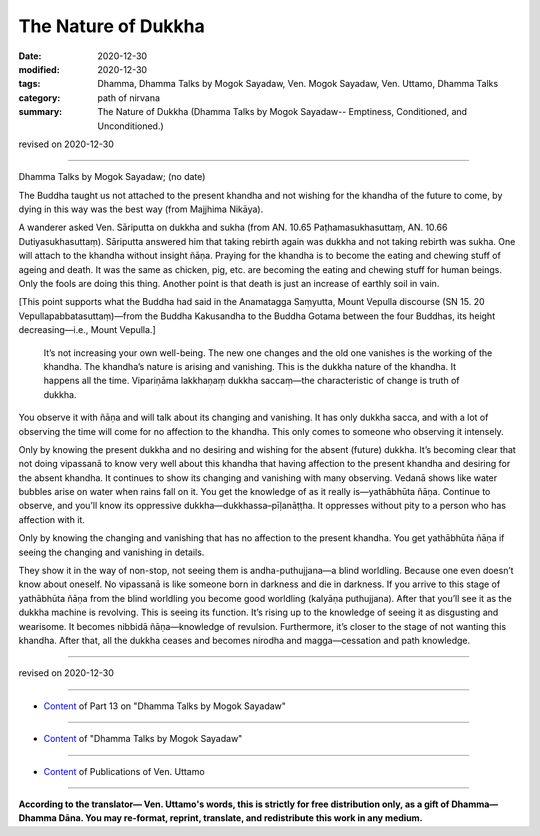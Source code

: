 =============================================
The Nature of Dukkha
=============================================

:date: 2020-12-30
:modified: 2020-12-30
:tags: Dhamma, Dhamma Talks by Mogok Sayadaw, Ven. Mogok Sayadaw, Ven. Uttamo, Dhamma Talks
:category: path of nirvana
:summary: The Nature of Dukkha (Dhamma Talks by Mogok Sayadaw-- Emptiness, Conditioned, and Unconditioned.)

revised on 2020-12-30

------

Dhamma Talks by Mogok Sayadaw; (no date)

The Buddha taught us not attached to the present khandha and not wishing for the khandha of the future to come, by dying in this way was the best way (from Majjhima Nikāya).

A wanderer asked Ven. Sāriputta on dukkha and sukha (from AN. 10.65 Paṭhamasukhasuttaṃ, AN. 10.66 Dutiyasukhasuttaṃ). Sāriputta answered him that taking rebirth again was dukkha and not taking rebirth was sukha. One will attach to the khandha without insight ñāṇa. Praying for the khandha is to become the eating and chewing stuff of ageing and death. It was the same as chicken, pig, etc. are becoming the eating and chewing stuff for human beings. Only the fools are doing this thing. Another point is that death is just an increase of earthly soil in vain.

[This point supports what the Buddha had said in the Anamatagga Saṃyutta, Mount Vepulla discourse (SN 15. 20 Vepullapabbatasuttaṃ)—from the Buddha Kakusandha to the Buddha Gotama between the four Buddhas, its height decreasing—i.e., Mount Vepulla.]

 It’s not increasing your own well-being. The new one changes and the old one vanishes is the working of the khandha. The khandha’s nature is arising and vanishing. This is the dukkha nature of the khandha. It happens all the time. Vipariṇāma lakkhaṇaṃ dukkha saccaṃ—the characteristic of change is truth of dukkha.

You observe it with ñāṇa and will talk about its changing and vanishing. It has only dukkha sacca, and with a lot of observing the time will come for no affection to the khandha. This only comes to someone who observing it intensely.

Only by knowing the present dukkha and no desiring and wishing for the absent (future) dukkha. It’s becoming clear that not doing vipassanā to know very well about this khandha that having affection to the present khandha and desiring for the absent khandha. It continues to show its changing and vanishing with many observing. Vedanā shows like water bubbles arise on water when rains fall on it. You get the knowledge of as it really is—yathābhūta ñāṇa. Continue to observe, and you’ll know its oppressive dukkha—dukkhassa–pīḷanāṭṭha. It oppresses without pity to a person who has affection with it. 

Only by knowing the changing and vanishing that has no affection to the present khandha. You get yathābhūta ñāṇa if seeing the changing and vanishing in details. 

They show it in the way of non-stop, not seeing them is andha-puthujjana—a blind worldling. Because one even doesn’t know about oneself. No vipassanā is like someone born in darkness and die in darkness. If you arrive to this stage of yathābhūta ñāṇa from the blind worldling you become good worldling (kalyāṇa puthujjana). After that you’ll see it as the dukkha machine is revolving. This is seeing its function. It’s rising up to the knowledge of seeing it as disgusting and wearisome. It becomes nibbidā ñāṇa—knowledge of revulsion. Furthermore, it’s closer to the stage of not wanting this khandha. After that, all the dukkha ceases and becomes nirodha and magga—cessation and path knowledge.

------

revised on 2020-12-30

------

- `Content <{filename}pt13-content-of-part13%zh.rst>`__ of Part 13 on "Dhamma Talks by Mogok Sayadaw"

------

- `Content <{filename}content-of-dhamma-talks-by-mogok-sayadaw%zh.rst>`__ of "Dhamma Talks by Mogok Sayadaw"

------

- `Content <{filename}../publication-of-ven-uttamo%zh.rst>`__ of Publications of Ven. Uttamo

------

**According to the translator— Ven. Uttamo's words, this is strictly for free distribution only, as a gift of Dhamma—Dhamma Dāna. You may re-format, reprint, translate, and redistribute this work in any medium.**

..
  2020-12-30 create rst; post on 12-30